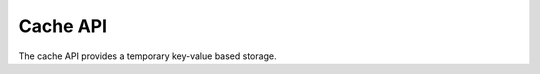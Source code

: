 Cache API
=========

The cache API provides a temporary key-value based storage.

.. doxygenfile:: ntop_cache.lua.cpp
